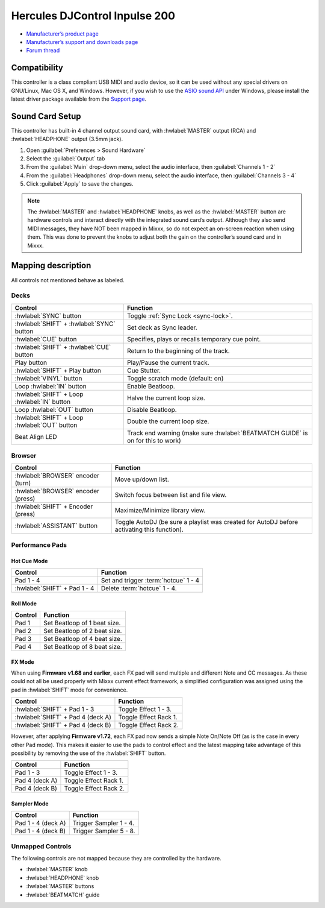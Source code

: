 .. _hercules-djcontrol-inpulse-200:

Hercules DJControl Inpulse 200
==============================

-  `Manufacturer’s product page <https://web.archive.org/web/20220316132959/https://www.hercules.com/en-us/product/djcontrolinpulse200/>`__
-  `Manufacturer’s support and downloads page <https://support.hercules.com/en/product/djcontrolinpulse200-en//>`__
-  `Forum thread <https://mixxx.discourse.group/t/hercules-djcontrol-inpulse-200/17849>`__

.. versionadded:: 2.3.0

Compatibility
-------------

This controller is a class compliant USB MIDI and audio device, so it can be used without any special drivers on GNU/Linux, Mac OS X, and Windows. However, if you wish to use the `ASIO sound API <https://mixxx.org/manual/latest/chapters/preferences/sound_hardware.html?highlight=asio#windows>`__ under Windows, please install the latest driver package available from the `Support page <https://support.hercules.com/en/product/djcontrolinpulse200-en//>`__.

Sound Card Setup
----------------

This controller has built-in 4 channel output sound card, with :hwlabel:`MASTER` output (RCA) and :hwlabel:`HEADPHONE` output (3.5mm jack).

1. Open :guilabel:`Preferences > Sound Hardware`
2. Select the :guilabel:`Output` tab
3. From the :guilabel:`Main` drop-down menu, select the audio interface, then :guilabel:`Channels 1 - 2`
4. From the :guilabel:`Headphones` drop-down menu, select the audio interface, then :guilabel:`Channels 3 - 4`
5. Click :guilabel:`Apply` to save the changes.

.. seealso::
   The :ref:`example setups section <setup-laptop-and-external-card>` provides more details about the audio configuration in Mixxx.

.. note::
   The :hwlabel:`MASTER` and :hwlabel:`HEADPHONE` knobs, as well as the
   :hwlabel:`MASTER` button are hardware controls and interact directly with the
   integrated sound card’s output. Although they also send MIDI messages,
   they have NOT been mapped in Mixxx, so do not expect an on-screen
   reaction when using them. This was done to prevent the knobs to adjust
   both the gain on the controller’s sound card and in Mixxx.

Mapping description
-------------------

All controls not mentioned behave as labeled.

Decks
~~~~~

===============================================================  ==========================================
Control                                                          Function
===============================================================  ==========================================
:hwlabel:`SYNC` button                                           Toggle :ref:`Sync Lock <sync-lock>`.
:hwlabel:`SHIFT` + :hwlabel:`SYNC` button                        Set deck as Sync leader.
:hwlabel:`CUE` button                                            Specifies, plays or recalls temporary cue point.
:hwlabel:`SHIFT` + :hwlabel:`CUE` button                         Return to the beginning of the track.
Play button                                                      Play/Pause the current track.
:hwlabel:`SHIFT` + Play button                                   Cue Stutter.
:hwlabel:`VINYL` button                                          Toggle scratch mode (default: on)
Loop :hwlabel:`IN` button                                        Enable Beatloop.
:hwlabel:`SHIFT` + Loop :hwlabel:`IN` button                     Halve the current loop size.
Loop :hwlabel:`OUT` button                                       Disable Beatloop.
:hwlabel:`SHIFT` + Loop :hwlabel:`OUT` button                    Double the current loop size.
Beat Align LED                                                   Track end warning (make sure :hwlabel:`BEATMATCH GUIDE` is on for this to work)
===============================================================  ==========================================

Browser
~~~~~~~

===============================================================  ==========================================
Control                                                          Function
===============================================================  ==========================================
:hwlabel:`BROWSER` encoder (turn)                                Move up/down list.
:hwlabel:`BROWSER` encoder (press)                               Switch focus between list and file view.
:hwlabel:`SHIFT` + Encoder (press)                               Maximize/Minimize library view.
:hwlabel:`ASSISTANT` button                                      Toggle AutoDJ (be sure a playlist was created for AutoDJ before activating this function).
===============================================================  ==========================================

Performance Pads
~~~~~~~~~~~~~~~~

Hot Cue Mode
^^^^^^^^^^^^

===============================================================  ==========================================
Control                                                          Function
===============================================================  ==========================================
Pad 1 - 4                                                        Set and trigger :term:`hotcue` 1 - 4
:hwlabel:`SHIFT` + Pad 1 - 4                                     Delete :term:`hotcue` 1 - 4.
===============================================================  ==========================================

Roll Mode
^^^^^^^^^

===============================================================  ==========================================
Control                                                          Function
===============================================================  ==========================================
Pad 1                                                            Set Beatloop of 1 beat size.
Pad 2                                                            Set Beatloop of 2 beat size.
Pad 3                                                            Set Beatloop of 4 beat size.
Pad 4                                                            Set Beatloop of 8 beat size.
===============================================================  ==========================================

FX Mode
^^^^^^^

When using **Firmware v1.68 and earlier**, each FX pad will send multiple and different Note and CC messages.
As these could not all be used properly with Mixxx current effect framework, a simplified configuration was assigned using the pad in :hwlabel:`SHIFT` mode for convenience.

===============================================================  ==========================================
Control                                                          Function
===============================================================  ==========================================
:hwlabel:`SHIFT` + Pad 1 - 3                                     Toggle Effect 1 - 3.
:hwlabel:`SHIFT` + Pad 4 (deck A)                                Toggle Effect Rack 1.
:hwlabel:`SHIFT` + Pad 4 (deck B)                                Toggle Effect Rack 2.
===============================================================  ==========================================

However, after applying **Firmware v1.72**, each FX pad now sends a simple Note On/Note Off (as is the case in every other Pad mode).
This makes it easier to use the pads to control effect and the latest mapping take advantage of this possibility by removing the use of the :hwlabel:`SHIFT` button.

===============================================================  ==========================================
Control                                                          Function
===============================================================  ==========================================
Pad 1 - 3                                                        Toggle Effect 1 - 3.
Pad 4 (deck A)                                                   Toggle Effect Rack 1.
Pad 4 (deck B)                                                   Toggle Effect Rack 2.
===============================================================  ==========================================

.. seealso::
   Read the update guide for more details about `updating the firmware <https://www.djuced.com/change-your-pad-fx-on-hercules-djcontrol-inpulse-firmware-update-guide>`__.

Sampler Mode
^^^^^^^^^^^^

===============================================================  ==========================================
Control                                                          Function
===============================================================  ==========================================
Pad 1 - 4 (deck A)                                               Trigger Sampler 1 - 4.
Pad 1 - 4 (deck B)                                               Trigger Sampler 5 - 8.
===============================================================  ==========================================

Unmapped Controls
~~~~~~~~~~~~~~~~~

The following controls are not mapped because they are controlled by the hardware.

-  :hwlabel:`MASTER` knob
-  :hwlabel:`HEADPHONE` knob
-  :hwlabel:`MASTER` buttons
-  :hwlabel:`BEATMATCH` guide
